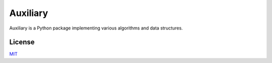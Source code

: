 Auxiliary
=========

Auxiliary is a Python package implementing various algorithms and data structures.


License
-------
`MIT <https://choosealicense.com/licenses/mit/>`_

